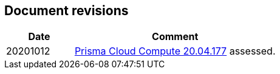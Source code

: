 == Document revisions

[cols="1,3", options="header"]
|===
|Date
|Comment

|20201012
|https://docs.twistlock.com/docs/releases/release-information/release-notes-20-04-update2.html[Prisma Cloud Compute 20.04.177] assessed.

|===
